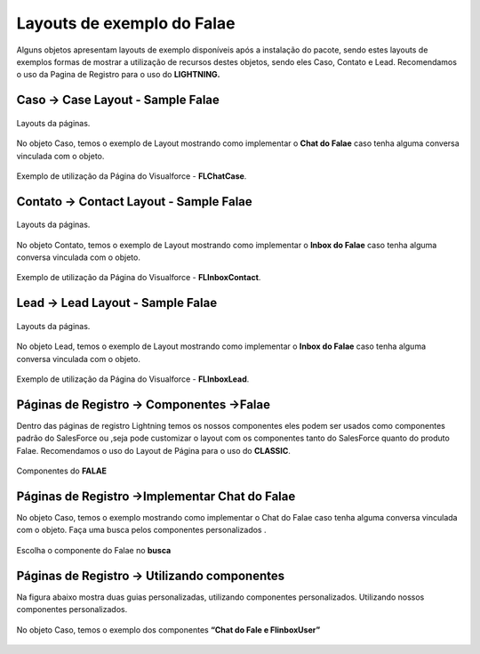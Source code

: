 #################
Layouts de exemplo do Falae
#################

Alguns objetos apresentam layouts de exemplo disponíveis após a instalação do pacote, sendo estes layouts de exemplos formas de mostrar a utilização de recursos destes objetos, sendo eles Caso, Contato e Lead.
Recomendamos o uso da Pagina de Registro para o uso do **LIGHTNING.**


Caso -> Case Layout - Sample Falae
-----------------------

.. figure:: img/sampleLayout1.png
    :width: 500px
    :alt: Solidity logo
    :align: center

    Layouts da páginas.

No objeto Caso, temos o exemplo de Layout mostrando como implementar o **Chat do Falae** caso tenha alguma conversa vinculada com o objeto.

.. figure:: img/sampleLayout2.png
    :width: 800px
    :alt: Solidity logo
    :align: center

    Exemplo de utilização da Página do Visualforce - **FLChatCase**.

    

Contato -> Contact Layout - Sample Falae
-----------------------

.. figure:: img/sampleLayout3.png
    :width: 500px
    :alt: Solidity logo
    :align: center

    Layouts da páginas.

No objeto Contato, temos o exemplo de Layout mostrando como implementar o **Inbox do Falae** caso tenha alguma conversa vinculada com o objeto.

.. figure:: img/sampleLayout4.png
    :width: 800px
    :alt: Solidity logo
    :align: center

    Exemplo de utilização da Página do Visualforce - **FLInboxContact**.

Lead -> Lead Layout - Sample Falae
-----------------------

.. figure:: img/sampleLayout5.png
    :width: 500px
    :alt: Solidity logo
    :align: center

    Layouts da páginas.

No objeto Lead, temos o exemplo de Layout mostrando como implementar o **Inbox do Falae** caso tenha alguma conversa vinculada com o objeto.

.. figure:: img/sampleLayout6.png
    :width: 800px
    :alt: Solidity logo
    :align: center

    Exemplo de utilização da Página do Visualforce - **FLInboxLead**.

Páginas de Registro -> Componentes ->Falae
-----------------------
Dentro das páginas de registro Lightning temos os nossos componentes eles podem ser usados como componentes padrão do SalesForce ou ,seja  pode customizar o layout com os componentes tanto do SalesForce quanto do produto Falae. Recomendamos o uso do Layout de Página para o uso do **CLASSIC**.

.. figure:: img/Lightningfalae.png
    :width: 500px
    :alt: Solidity logo
    :align: center

    Componentes do **FALAE**


Páginas de Registro ->Implementar Chat do Falae
-----------------------


No objeto Caso, temos o exemplo mostrando como implementar o 
Chat do Falae caso tenha alguma conversa vinculada com o objeto.
Faça uma busca pelos componentes personalizados .

.. figure:: img/Lightningfalae02.png
    :width: 800px
    :alt: Solidity logo
    :align: center

    Escolha o componente do Falae no **busca** 

.. figure:: img/Lightningfalae03.png
    :width: 800px
    :alt: Solidity logo
    :align: center

     Arraste o componente **Chat Falae** 

Páginas de Registro -> Utilizando  componentes 
-----------------------

Na figura  abaixo  mostra  duas guias personalizadas, utilizando componentes personalizados. Utilizando nossos componentes personalizados. 


.. figure:: img/Lightningfalae04.png
    :width: 800px
    :alt: Solidity logo
    :align: center

    No objeto Caso, temos o exemplo dos componentes  **“Chat do Fale  e FlinboxUser”**




